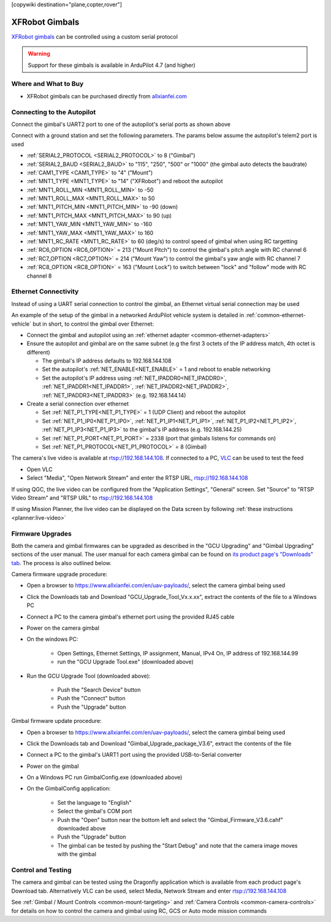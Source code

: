 .. _common-xfrobot-gimbal:

[copywiki destination="plane,copter,rover"]

===============
XFRobot Gimbals
===============

`XFRobot gimbals <https://www.allxianfei.com/en/uav-payloads/>`__ can be controlled using a custom serial protocol

.. image:: ../../../images/xfrobot-gimbal.png
    :target: https://www.allxianfei.com/en/uav-payloads/

.. warning::

    Support for these gimbals is available in ArduPilot 4.7 (and higher)

Where and What to Buy
---------------------

- XFRobot gimbals can be purchased directly from `allxianfei.com <https://www.allxianfei.com/en/uav-payloads/>`__

Connecting to the Autopilot
---------------------------

.. image:: ../../../images/xfrobot-autopilot-serial.png
    :target: ../_images/xfrobot-autopilot-serial.png
    :width: 450px

Connect the gimbal's UART2 port to one of the autopilot's serial ports as shown above

Connect with a ground station and set the following parameters.  The params below assume the autopilot's telem2 port is used

- :ref:`SERIAL2_PROTOCOL <SERIAL2_PROTOCOL>` to 8 ("Gimbal")
- :ref:`SERIAL2_BAUD <SERIAL2_BAUD>` to "115", "250", "500" or "1000" (the gimbal auto detects the baudrate)
- :ref:`CAM1_TYPE <CAM1_TYPE>` to "4" ("Mount")
- :ref:`MNT1_TYPE <MNT1_TYPE>` to "14" ("XFRobot") and reboot the autopilot
- :ref:`MNT1_ROLL_MIN <MNT1_ROLL_MIN>` to -50
- :ref:`MNT1_ROLL_MAX <MNT1_ROLL_MAX>` to 50
- :ref:`MNT1_PITCH_MIN <MNT1_PITCH_MIN>` to -90 (down)
- :ref:`MNT1_PITCH_MAX <MNT1_PITCH_MAX>` to 90 (up)
- :ref:`MNT1_YAW_MIN <MNT1_YAW_MIN>` to -160
- :ref:`MNT1_YAW_MAX <MNT1_YAW_MAX>` to 160
- :ref:`MNT1_RC_RATE <MNT1_RC_RATE>` to 60 (deg/s) to control speed of gimbal when using RC targetting
- :ref:`RC6_OPTION <RC6_OPTION>` = 213 ("Mount Pitch") to control the gimbal's pitch angle with RC channel 6
- :ref:`RC7_OPTION <RC7_OPTION>` = 214 ("Mount Yaw") to control the gimbal's yaw angle with RC channel 7
- :ref:`RC8_OPTION <RC8_OPTION>` = 163 ("Mount Lock") to switch between "lock" and "follow" mode with RC channel 8

Ethernet Connectivity
---------------------

Instead of using a UART serial connection to control the gimbal, an Ethernet virtual serial connection may be used

.. image:: ../../../images/xfrobot-autopilot-ethernet.png
    :target: ../_images/xfrobot-autopilot-ethernet.png
    :width: 450px

An example of the setup of the gimbal in a networked ArduPilot vehicle system is detailed in :ref:`common-ethernet-vehicle` but in short, to control the gimbal over Ethernet:

- Connect the gimbal and autopilot using an :ref:`ethernet adapter <common-ethernet-adapters>`
- Ensure the autopilot and gimbal are on the same subnet (e.g the first 3 octets of the IP address match, 4th octet is different)

  - The gimbal's IP address defaults to 192.168.144.108
  - Set the autopilot's :ref:`NET_ENABLE<NET_ENABLE>` = 1 and reboot to enable networking
  - Set the autopilot's IP address using :ref:`NET_IPADDR0<NET_IPADDR0>`, :ref:`NET_IPADDR1<NET_IPADDR1>`, :ref:`NET_IPADDR2<NET_IPADDR2>`, :ref:`NET_IPADDR3<NET_IPADDR3>` (e.g. 192.168.144.14)
- Create a serial connection over ethernet

  - Set :ref:`NET_P1_TYPE<NET_P1_TYPE>` = 1 (UDP Client) and reboot the autopilot
  - Set :ref:`NET_P1_IP0<NET_P1_IP0>`, :ref:`NET_P1_IP1<NET_P1_IP1>`, :ref:`NET_P1_IP2<NET_P1_IP2>`, :ref:`NET_P1_IP3<NET_P1_IP3>` to the gimbal's IP address (e.g. 192.168.144.25)
  - Set :ref:`NET_P1_PORT<NET_P1_PORT>` = 2338 (port that gimbals listens for commands on)
  - Set :ref:`NET_P1_PROTOCOL<NET_P1_PROTOCOL>` = 8 (Gimbal)

The camera's live video is available at rtsp://192.168.144.108.  If connected to a PC, `VLC <https://www.videolan.org/>`__ can be used to test the feed

- Open VLC
- Select "Media", "Open Network Stream" and enter the RTSP URL, rtsp://192.168.144.108

If using QGC, the live video can be configured from the "Application Settings", "General" screen.  Set "Source" to "RTSP Video Stream" and "RTSP URL" to rtsp://192.168.144.108

If using Mission Planner, the live video can be displayed on the Data screen by following :ref:`these instructions <planner:live-video>`

Firmware Upgrades
-----------------

Both the camera and gimbal firmwares can be upgraded as described in the "GCU Upgrading" and "Gimbal Upgrading" sections of the user manual.  The user manual for each camera gimbal can be found on `its product page's "Downloads" tab <https://www.allxianfei.com/en/uav-payloads/>`__.  The process is also outlined below.

Camera firmware upgrade procedure:

- Open a browser to https://www.allxianfei.com/en/uav-payloads/, select the camera gimbal being used
- Click the Downloads tab and Download "GCU_Upgrade_Tool_Vx.x.xx", extract the contents of the file to a Windows PC
- Connect a PC to the camera gimbal's ethernet port using the provided RJ45 cable
- Power on the camera gimbal
- On the windows PC:

    - Open Settings, Ethernet Settings, IP assignment, Manual, IPv4 On, IP address of 192.168.144.99
    - run the "GCU Upgrade Tool.exe" (downloaded above)
- Run the GCU Upgrade Tool (downloaded above):

    - Push the "Search Device" button
    - Push the "Connect" button
    - Push the "Upgrade" button

.. image:: ../../../images/xfrobot-camera-firmware-update.png
    :target: ../_images/xfrobot-camera-firmware-update.png

Gimbal firmware update procedure:

- Open a browser to https://www.allxianfei.com/en/uav-payloads/, select the camera gimbal being used
- Click the Downloads tab and Download "Gimbal_Upgrade_package_V3.6", extract the contents of the file
- Connect a PC to the gimbal's UART1 port using the provided USB-to-Serial converter
- Power on the gimbal
- On a Windows PC run GimbalConfig.exe (downloaded above)
- On the GimbalConfig application:

    - Set the language to "English"
    - Select the gimbal's COM port
    - Push the "Open" button near the bottom left and select the "Gimbal_Firmware_V3.6.cahf" downloaded above
    - Push the "Upgrade" button
    - The gimbal can be tested by pushing the "Start Debug" and note that the camera image moves with the gimbal

.. image:: ../../../images/xfrobot-gimbal-firmware-update.png
    :target: ../_images/xfrobot-gimbal-firmware-update.png
    :width: 450px

Control and Testing
-------------------

The camera and gimbal can be tested using the Dragonfly application which is available from each product page's Download tab.  Alternatively VLC can be used, select Media, Network Stream and enter rtsp://192.168.144.108

See :ref:`Gimbal / Mount Controls <common-mount-targeting>` and :ref:`Camera Controls <common-camera-controls>`  for details on how to control the camera and gimbal using RC, GCS or Auto mode mission commands

